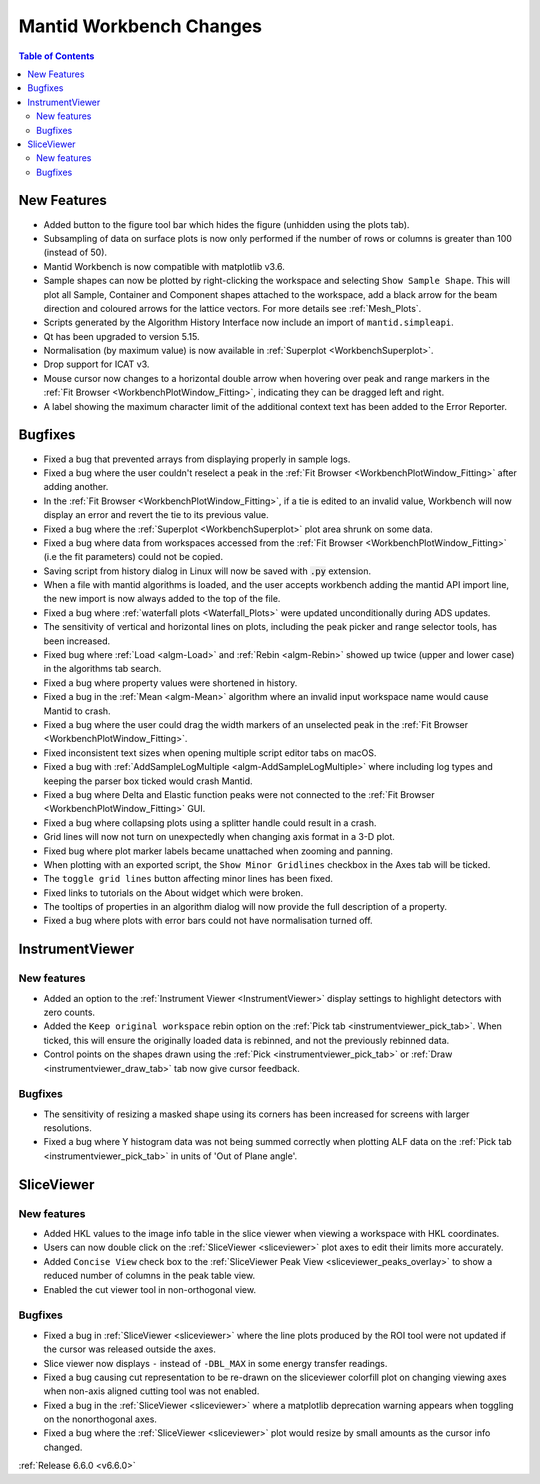 ========================
Mantid Workbench Changes
========================

.. contents:: Table of Contents
   :local:

New Features
------------
- Added button to the figure tool bar which hides the figure (unhidden using the plots tab).
- Subsampling of data on surface plots is now only performed if the number of rows or columns is greater than 100 (instead of 50).
- Mantid Workbench is now compatible with matplotlib v3.6.
- Sample shapes can now be plotted by right-clicking the workspace and selecting ``Show Sample Shape``. This will plot all Sample, Container and Component shapes attached to the workspace, add a black arrow for the beam direction and coloured arrows for the lattice vectors. For more details see :ref:`Mesh_Plots`.
- Scripts generated by the Algorithm History Interface now include an import of ``mantid.simpleapi``.
- Qt has been upgraded to version 5.15.
- Normalisation (by maximum value) is now available in :ref:`Superplot <WorkbenchSuperplot>`.
- Drop support for ICAT v3.
- Mouse cursor now changes to a horizontal double arrow when hovering over peak and range markers in the :ref:`Fit Browser <WorkbenchPlotWindow_Fitting>`, indicating they can be dragged left and right.
- A label showing the maximum character limit of the additional context text has been added to the Error Reporter.


Bugfixes
--------
- Fixed a bug that prevented arrays from displaying properly in sample logs.
- Fixed a bug where the user couldn't reselect a peak in the :ref:`Fit Browser <WorkbenchPlotWindow_Fitting>` after adding another.
- In the :ref:`Fit Browser <WorkbenchPlotWindow_Fitting>`, if a tie is edited to an invalid value, Workbench will now display an error and revert the tie to its previous value.
- Fixed a bug where the :ref:`Superplot <WorkbenchSuperplot>` plot area shrunk on some data.
- Fixed a bug where data from workspaces accessed from the :ref:`Fit Browser <WorkbenchPlotWindow_Fitting>` (i.e the fit parameters) could not be copied.
- Saving script from history dialog in Linux will now be saved with :code:`.py` extension.
- When a file with mantid algorithms is loaded, and the user accepts workbench adding the mantid API import line, the new import is now always added to the top of the file.
- Fixed a bug where :ref:`waterfall plots <Waterfall_Plots>` were updated unconditionally during ADS updates.
- The sensitivity of vertical and horizontal lines on plots, including the peak picker and range selector tools, has been increased.
- Fixed bug where :ref:`Load <algm-Load>` and :ref:`Rebin <algm-Rebin>` showed up twice (upper and lower case) in the algorithms tab search.
- Fixed a bug where property values were shortened in history.
- Fixed a bug in the :ref:`Mean <algm-Mean>` algorithm where an invalid input workspace name would cause Mantid to crash.
- Fixed a bug where the user could drag the width markers of an unselected peak in the :ref:`Fit Browser <WorkbenchPlotWindow_Fitting>`.
- Fixed inconsistent text sizes when opening multiple script editor tabs on macOS.
- Fixed a bug with :ref:`AddSampleLogMultiple <algm-AddSampleLogMultiple>` where including log types and keeping the parser box ticked would crash Mantid.
- Fixed a bug where Delta and Elastic function peaks were not connected to the :ref:`Fit Browser <WorkbenchPlotWindow_Fitting>` GUI.
- Fixed a bug where collapsing plots using a splitter handle could result in a crash.
- Grid lines will now not turn on unexpectedly when changing axis format in a 3-D plot.
- Fixed bug where plot marker labels became unattached when zooming and panning.
- When plotting with an exported script, the ``Show Minor Gridlines`` checkbox in the Axes tab will be ticked.
- The ``toggle grid lines`` button affecting minor lines has been fixed.
- Fixed links to tutorials on the About widget which were broken.
- The tooltips of properties in an algorithm dialog will now provide the full description of a property.
- Fixed a bug where plots with error bars could not have normalisation turned off.


InstrumentViewer
----------------

New features
############
- Added an option to the :ref:`Instrument Viewer <InstrumentViewer>` display settings to highlight detectors with zero counts.
- Added the ``Keep original workspace`` rebin option on the :ref:`Pick tab <instrumentviewer_pick_tab>`. When ticked, this will ensure the originally loaded data is rebinned, and not the previously rebinned data.
- Control points on the shapes drawn using the :ref:`Pick <instrumentviewer_pick_tab>` or :ref:`Draw <instrumentviewer_draw_tab>` tab now give cursor feedback.

Bugfixes
############
- The sensitivity of resizing a masked shape using its corners has been increased for screens with larger resolutions.
- Fixed a bug where Y histogram data was not being summed correctly when plotting ALF data on the :ref:`Pick tab <instrumentviewer_pick_tab>` in units of 'Out of Plane angle'.


SliceViewer
-----------

New features
############
- Added HKL values to the image info table in the slice viewer when viewing a workspace with HKL coordinates.
- Users can now double click on the :ref:`SliceViewer <sliceviewer>` plot axes to edit their limits more accurately.
- Added ``Concise View`` check box to the :ref:`SliceViewer Peak View <sliceviewer_peaks_overlay>` to show a reduced number of columns in the peak table view.
- Enabled the cut viewer tool in non-orthogonal view.

Bugfixes
############
- Fixed a bug in :ref:`SliceViewer <sliceviewer>` where the line plots produced by the ROI tool were not updated if the cursor was released outside the axes.
- Slice viewer now displays ``-`` instead of ``-DBL_MAX`` in some energy transfer readings.
- Fixed a bug causing cut representation to be re-drawn on the sliceviewer colorfill plot on changing viewing axes when non-axis aligned cutting tool was not enabled.
- Fixed a bug in the :ref:`SliceViewer <sliceviewer>` where a matplotlib deprecation warning appears when toggling on the nonorthogonal axes.
- Fixed a bug where the :ref:`SliceViewer <sliceviewer>` plot would resize by small amounts as the cursor info changed.


:ref:`Release 6.6.0 <v6.6.0>`